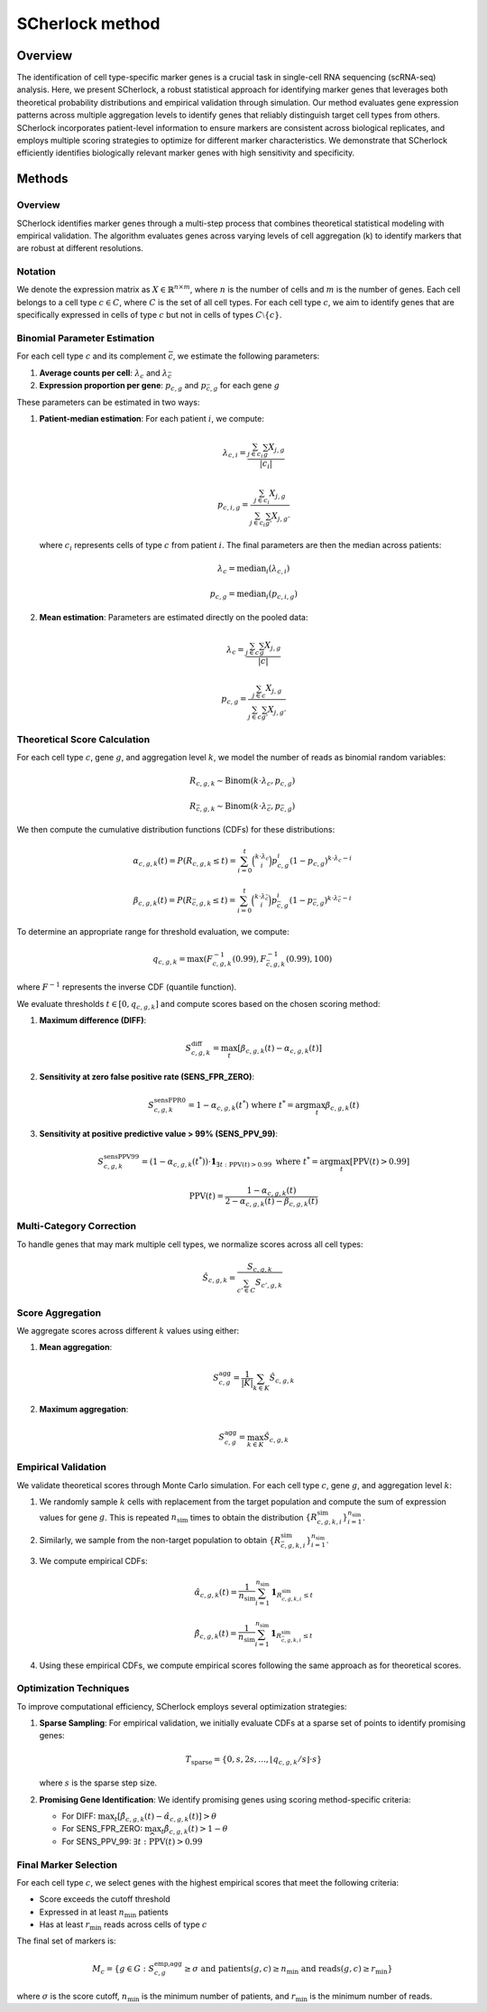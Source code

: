 ===============================================================================
SCherlock method
===============================================================================

Overview
========

The identification of cell type-specific marker genes is a crucial task in single-cell RNA sequencing (scRNA-seq) analysis. Here, we present SCherlock, a robust statistical approach for identifying marker genes that leverages both theoretical probability distributions and empirical validation through simulation. Our method evaluates gene expression patterns across multiple aggregation levels to identify genes that reliably distinguish target cell types from others. SCherlock incorporates patient-level information to ensure markers are consistent across biological replicates, and employs multiple scoring strategies to optimize for different marker characteristics. We demonstrate that SCherlock efficiently identifies biologically relevant marker genes with high sensitivity and specificity.

Methods
=======

Overview
--------

SCherlock identifies marker genes through a multi-step process that combines theoretical statistical modeling with empirical validation. The algorithm evaluates genes across varying levels of cell aggregation (k) to identify markers that are robust at different resolutions.

Notation
--------

We denote the expression matrix as :math:`X \in \mathbb{R}^{n \times m}`, where :math:`n` is the number of cells and :math:`m` is the number of genes. Each cell belongs to a cell type :math:`c \in C`, where :math:`C` is the set of all cell types. For each cell type :math:`c`, we aim to identify genes that are specifically expressed in cells of type :math:`c` but not in cells of types :math:`C \setminus \{c\}`.

Binomial Parameter Estimation
----------------------------

For each cell type :math:`c` and its complement :math:`\bar{c}`, we estimate the following parameters:

1. **Average counts per cell**: :math:`\lambda_c` and :math:`\lambda_{\bar{c}}`
2. **Expression proportion per gene**: :math:`p_{c,g}` and :math:`p_{\bar{c},g}` for each gene :math:`g`

These parameters can be estimated in two ways:

1. **Patient-median estimation**: For each patient :math:`i`, we compute:

   .. math::
      \lambda_{c,i} = \frac{\sum_{j \in c_i} \sum_{g} X_{j,g}}{|c_i|}
   
   .. math::
      p_{c,i,g} = \frac{\sum_{j \in c_i} X_{j,g}}{\sum_{j \in c_i} \sum_{g'} X_{j,g'}}
   
   where :math:`c_i` represents cells of type :math:`c` from patient :math:`i`. The final parameters are then the median across patients:
   
   .. math::
      \lambda_c = \text{median}_i(\lambda_{c,i})
   
   .. math::
      p_{c,g} = \text{median}_i(p_{c,i,g})

2. **Mean estimation**: Parameters are estimated directly on the pooled data:

   .. math::
      \lambda_c = \frac{\sum_{j \in c} \sum_{g} X_{j,g}}{|c|}
   
   .. math::
      p_{c,g} = \frac{\sum_{j \in c} X_{j,g}}{\sum_{j \in c} \sum_{g'} X_{j,g'}}

Theoretical Score Calculation
----------------------------

For each cell type :math:`c`, gene :math:`g`, and aggregation level :math:`k`, we model the number of reads as binomial random variables:

.. math::
   R_{c,g,k} \sim \text{Binom}(k \cdot \lambda_c, p_{c,g})

.. math::
   R_{\bar{c},g,k} \sim \text{Binom}(k \cdot \lambda_{\bar{c}}, p_{\bar{c},g})

We then compute the cumulative distribution functions (CDFs) for these distributions:

.. math::
   \alpha_{c,g,k}(t) = P(R_{c,g,k} \leq t) = \sum_{i=0}^{t} \binom{k \cdot \lambda_c}{i} p_{c,g}^i (1-p_{c,g})^{k \cdot \lambda_c - i}

.. math::
   \beta_{c,g,k}(t) = P(R_{\bar{c},g,k} \leq t) = \sum_{i=0}^{t} \binom{k \cdot \lambda_{\bar{c}}}{i} p_{\bar{c},g}^i (1-p_{\bar{c},g})^{k \cdot \lambda_{\bar{c}} - i}

To determine an appropriate range for threshold evaluation, we compute:

.. math::
   q_{c,g,k} = \text{max}(F^{-1}_{c,g,k}(0.99), F^{-1}_{\bar{c},g,k}(0.99), 100)

where :math:`F^{-1}` represents the inverse CDF (quantile function).

We evaluate thresholds :math:`t \in [0, q_{c,g,k}]` and compute scores based on the chosen scoring method:

1. **Maximum difference (DIFF)**:

   .. math::
      S^{\text{diff}}_{c,g,k} = \max_t [\beta_{c,g,k}(t) - \alpha_{c,g,k}(t)]

2. **Sensitivity at zero false positive rate (SENS_FPR_ZERO)**:

   .. math::
      S^{\text{sensFPR0}}_{c,g,k} = 1 - \alpha_{c,g,k}(t^*) \text{ where } t^* = \arg\max_t \beta_{c,g,k}(t)

3. **Sensitivity at positive predictive value > 99% (SENS_PPV_99)**:

   .. math::
      S^{\text{sensPPV99}}_{c,g,k} = (1 - \alpha_{c,g,k}(t^*)) \cdot \mathbf{1}_{\exists t: \text{PPV}(t) > 0.99} \text{ where } t^* = \arg\max_t [\text{PPV}(t) > 0.99]
   
   .. math::
      \text{PPV}(t) = \frac{1 - \alpha_{c,g,k}(t)}{2 - \alpha_{c,g,k}(t) - \beta_{c,g,k}(t)}

Multi-Category Correction
------------------------

To handle genes that may mark multiple cell types, we normalize scores across all cell types:

.. math::
   \hat{S}_{c,g,k} = \frac{S_{c,g,k}}{\sum_{c' \in C} S_{c',g,k}}

Score Aggregation
---------------

We aggregate scores across different :math:`k` values using either:

1. **Mean aggregation**:

   .. math::
      S^{\text{agg}}_{c,g} = \frac{1}{|K|} \sum_{k \in K} \hat{S}_{c,g,k}

2. **Maximum aggregation**:

   .. math::
      S^{\text{agg}}_{c,g} = \max_{k \in K} \hat{S}_{c,g,k}

Empirical Validation
------------------

We validate theoretical scores through Monte Carlo simulation. For each cell type :math:`c`, gene :math:`g`, and aggregation level :math:`k`:

1. We randomly sample :math:`k` cells with replacement from the target population and compute the sum of expression values for gene :math:`g`. This is repeated :math:`n_{\text{sim}}` times to obtain the distribution :math:`\{R^{\text{sim}}_{c,g,k,i}\}_{i=1}^{n_{\text{sim}}}`.

2. Similarly, we sample from the non-target population to obtain :math:`\{R^{\text{sim}}_{\bar{c},g,k,i}\}_{i=1}^{n_{\text{sim}}}`.

3. We compute empirical CDFs:

   .. math::
      \hat{\alpha}_{c,g,k}(t) = \frac{1}{n_{\text{sim}}} \sum_{i=1}^{n_{\text{sim}}} \mathbf{1}_{R^{\text{sim}}_{c,g,k,i} \leq t}
   
   .. math::
      \hat{\beta}_{c,g,k}(t) = \frac{1}{n_{\text{sim}}} \sum_{i=1}^{n_{\text{sim}}} \mathbf{1}_{R^{\text{sim}}_{\bar{c},g,k,i} \leq t}

4. Using these empirical CDFs, we compute empirical scores following the same approach as for theoretical scores.

Optimization Techniques
---------------------

To improve computational efficiency, SCherlock employs several optimization strategies:

1. **Sparse Sampling**: For empirical validation, we initially evaluate CDFs at a sparse set of points to identify promising genes:

   .. math::
      T_{\text{sparse}} = \{0, s, 2s, ..., \lfloor q_{c,g,k}/s \rfloor \cdot s\}
   
   where :math:`s` is the sparse step size.

2. **Promising Gene Identification**: We identify promising genes using scoring method-specific criteria:

   - For DIFF: :math:`\max_t [\hat{\beta}_{c,g,k}(t) - \hat{\alpha}_{c,g,k}(t)] > \theta`
   - For SENS_FPR_ZERO: :math:`\max_t \hat{\beta}_{c,g,k}(t) > 1 - \theta`
   - For SENS_PPV_99: :math:`\exists t: \widehat{\text{PPV}}(t) > 0.99`

Final Marker Selection
--------------------

For each cell type :math:`c`, we select genes with the highest empirical scores that meet the following criteria:

- Score exceeds the cutoff threshold
- Expressed in at least :math:`n_{\text{min}}` patients
- Has at least :math:`r_{\text{min}}` reads across cells of type :math:`c`

The final set of markers is:

.. math::
   M_c = \{g \in G : S^{\text{emp,agg}}_{c,g} \geq \sigma \text{ and } \text{patients}(g,c) \geq n_{\text{min}} \text{ and } \text{reads}(g,c) \geq r_{\text{min}}\}

where :math:`\sigma` is the score cutoff, :math:`n_{\text{min}}` is the minimum number of patients, and :math:`r_{\text{min}}` is the minimum number of reads.